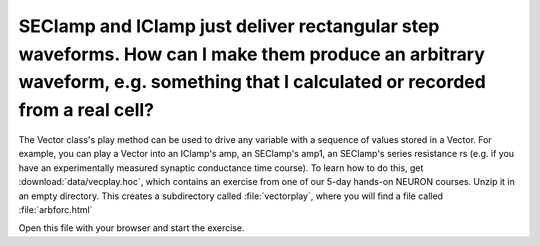 .. _seclamp-iclamp-arbitrary-waveform:

SEClamp and IClamp just deliver rectangular step waveforms. How can I make them produce an arbitrary waveform, e.g. something that I calculated or recorded from a real cell?
-----------------------------------------------------------------------------------------------------------------------------

The Vector class's play method can be used to drive any variable with a sequence of values stored in a Vector. For example, you can play a Vector into an IClamp's amp, an SEClamp's amp1, an SEClamp's series resistance rs (e.g. if you have an experimentally measured synaptic conductance time course). To learn how to do this, get :download:`data/vecplay.hoc`, which contains an exercise from one of our 5-day hands-on NEURON courses. Unzip it in an empty directory. This creates a subdirectory called :file:`vectorplay`, where you will find a file called :file:`arbforc.html`

Open this file with your browser and start the exercise.

